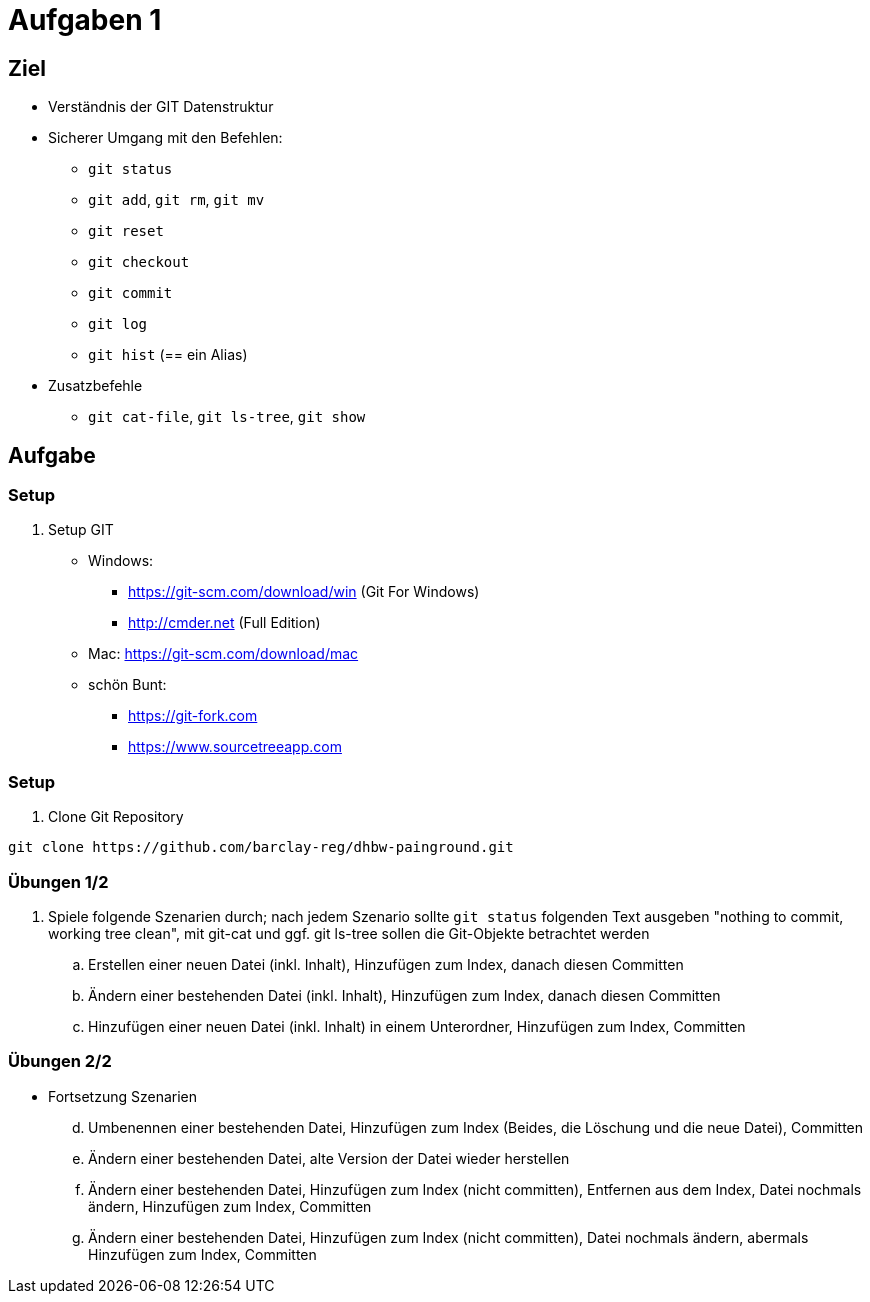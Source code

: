 = Aufgaben 1

:idprefix: slide_
:revealjs_slideNumber:
:revealjs_history:

[state=complex]
== Ziel

* Verständnis der GIT Datenstruktur
* Sicherer Umgang mit den Befehlen:
** `git status`
** `git add`, `git rm`, `git mv`
** `git reset`
** `git checkout`
** `git commit`
** `git log`
** `git hist` (== ein Alias)
* Zusatzbefehle
** `git cat-file`, `git ls-tree`, `git show`

== Aufgabe

=== Setup

. Setup GIT
** Windows: 
*** https://git-scm.com/download/win (Git For Windows)
*** http://cmder.net (Full Edition)
** Mac: https://git-scm.com/download/mac
** schön Bunt:
*** https://git-fork.com
*** https://www.sourcetreeapp.com

=== Setup

. Clone Git Repository

----
git clone https://github.com/barclay-reg/dhbw-painground.git
----

=== Übungen 1/2
. Spiele folgende Szenarien durch; nach jedem Szenario sollte `git status` folgenden Text ausgeben "nothing to commit, working tree clean", mit git-cat und ggf. git ls-tree sollen die Git-Objekte betrachtet werden
.. Erstellen einer neuen Datei (inkl. Inhalt), Hinzufügen zum Index, danach diesen Committen
.. Ändern einer bestehenden Datei (inkl. Inhalt), Hinzufügen zum Index, danach diesen Committen
.. Hinzufügen einer neuen Datei (inkl. Inhalt) in einem Unterordner, Hinzufügen zum Index, Committen

=== Übungen 2/2

* Fortsetzung Szenarien
[start=4]
.. Umbenennen einer bestehenden Datei, Hinzufügen zum Index (Beides, die Löschung und die neue Datei), Committen
.. Ändern einer bestehenden Datei, alte Version der Datei wieder herstellen 
.. Ändern einer bestehenden Datei, Hinzufügen zum Index (nicht committen), Entfernen aus dem Index, Datei nochmals ändern, Hinzufügen zum Index, Committen
.. Ändern einer bestehenden Datei, Hinzufügen zum Index (nicht committen), Datei nochmals ändern, abermals Hinzufügen zum Index, Committen
